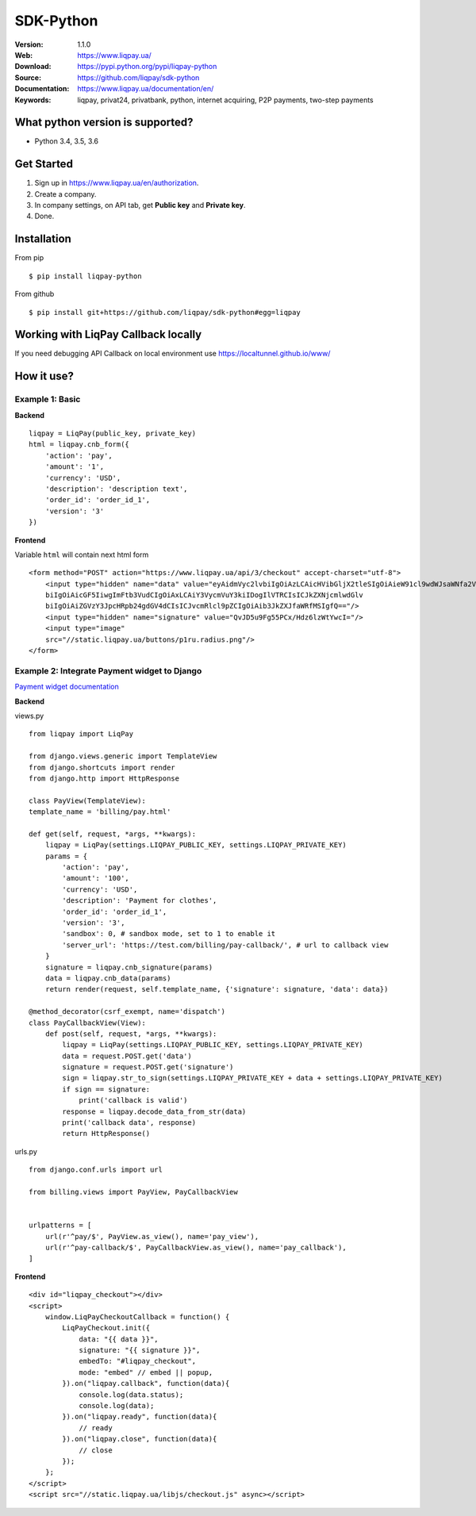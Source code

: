 .. |liqpaylogo| image::  https://www.liqpay.ua/1508940109424071/static/img/images/logo.svg

=====
|liqpaylogo| SDK-Python
=====

:Version: 1.1.0
:Web: https://www.liqpay.ua/
:Download: https://pypi.python.org/pypi/liqpay-python
:Source: https://github.com/liqpay/sdk-python
:Documentation: https://www.liqpay.ua/documentation/en/
:Keywords: liqpay, privat24, privatbank, python, internet acquiring, P2P payments, two-step payments


What python version is supported?
============
- Python 3.4, 3.5, 3.6

Get Started
============
1. Sign up in https://www.liqpay.ua/en/authorization.
2. Create a company.
3. In company settings, on API tab, get **Public key** and **Private key**.
4. Done.

Installation
============
From pip
::
    $ pip install liqpay-python

From github
::
    $ pip install git+https://github.com/liqpay/sdk-python#egg=liqpay

Working with LiqPay Callback locally
============
If you need debugging API Callback on local environment use https://localtunnel.github.io/www/

How it use?
============

Example 1: Basic
-------

**Backend**

::

    liqpay = LiqPay(public_key, private_key)
    html = liqpay.cnb_form({
        'action': 'pay',
        'amount': '1',
        'currency': 'USD',
        'description': 'description text',
        'order_id': 'order_id_1',
        'version': '3'
    })

**Frontend**

Variable ``html`` will contain next html form

::

    <form method="POST" action="https://www.liqpay.ua/api/3/checkout" accept-charset="utf-8">
        <input type="hidden" name="data" value="eyAidmVyc2lvbiIgOiAzLCAicHVibGljX2tleSIgOiAieW91cl9wdWJsaWNfa2V5IiwgImFjdGlv
        biIgOiAicGF5IiwgImFtb3VudCIgOiAxLCAiY3VycmVuY3kiIDogIlVTRCIsICJkZXNjcmlwdGlv
        biIgOiAiZGVzY3JpcHRpb24gdGV4dCIsICJvcmRlcl9pZCIgOiAib3JkZXJfaWRfMSIgfQ=="/>
        <input type="hidden" name="signature" value="QvJD5u9Fg55PCx/Hdz6lzWtYwcI="/>
        <input type="image"
        src="//static.liqpay.ua/buttons/p1ru.radius.png"/>
    </form>

Example 2: Integrate Payment widget to Django
-------
`Payment widget documentation`_

.. _`Payment widget documentation`:
    https://www.liqpay.ua/documentation/en/api/aquiring/widget/

**Backend**

views.py

::

    from liqpay import LiqPay

    from django.views.generic import TemplateView
    from django.shortcuts import render
    from django.http import HttpResponse

    class PayView(TemplateView):
    template_name = 'billing/pay.html'

    def get(self, request, *args, **kwargs):
        liqpay = LiqPay(settings.LIQPAY_PUBLIC_KEY, settings.LIQPAY_PRIVATE_KEY)
        params = {
            'action': 'pay',
            'amount': '100',
            'currency': 'USD',
            'description': 'Payment for clothes',
            'order_id': 'order_id_1',
            'version': '3',
            'sandbox': 0, # sandbox mode, set to 1 to enable it
            'server_url': 'https://test.com/billing/pay-callback/', # url to callback view
        }
        signature = liqpay.cnb_signature(params)
        data = liqpay.cnb_data(params)
        return render(request, self.template_name, {'signature': signature, 'data': data})

    @method_decorator(csrf_exempt, name='dispatch')
    class PayCallbackView(View):
        def post(self, request, *args, **kwargs):
            liqpay = LiqPay(settings.LIQPAY_PUBLIC_KEY, settings.LIQPAY_PRIVATE_KEY)
            data = request.POST.get('data')
            signature = request.POST.get('signature')
            sign = liqpay.str_to_sign(settings.LIQPAY_PRIVATE_KEY + data + settings.LIQPAY_PRIVATE_KEY)
            if sign == signature:
                print('callback is valid')
            response = liqpay.decode_data_from_str(data)
            print('callback data', response)
            return HttpResponse()

urls.py

::

    from django.conf.urls import url

    from billing.views import PayView, PayCallbackView


    urlpatterns = [
        url(r'^pay/$', PayView.as_view(), name='pay_view'),
        url(r'^pay-callback/$', PayCallbackView.as_view(), name='pay_callback'),
    ]

**Frontend**

::

    <div id="liqpay_checkout"></div>
    <script>
        window.LiqPayCheckoutCallback = function() {
            LiqPayCheckout.init({
                data: "{{ data }}",
                signature: "{{ signature }}",
                embedTo: "#liqpay_checkout",
                mode: "embed" // embed || popup,
            }).on("liqpay.callback", function(data){
                console.log(data.status);
                console.log(data);
            }).on("liqpay.ready", function(data){
                // ready
            }).on("liqpay.close", function(data){
                // close
            });
        };
    </script>
    <script src="//static.liqpay.ua/libjs/checkout.js" async></script>
